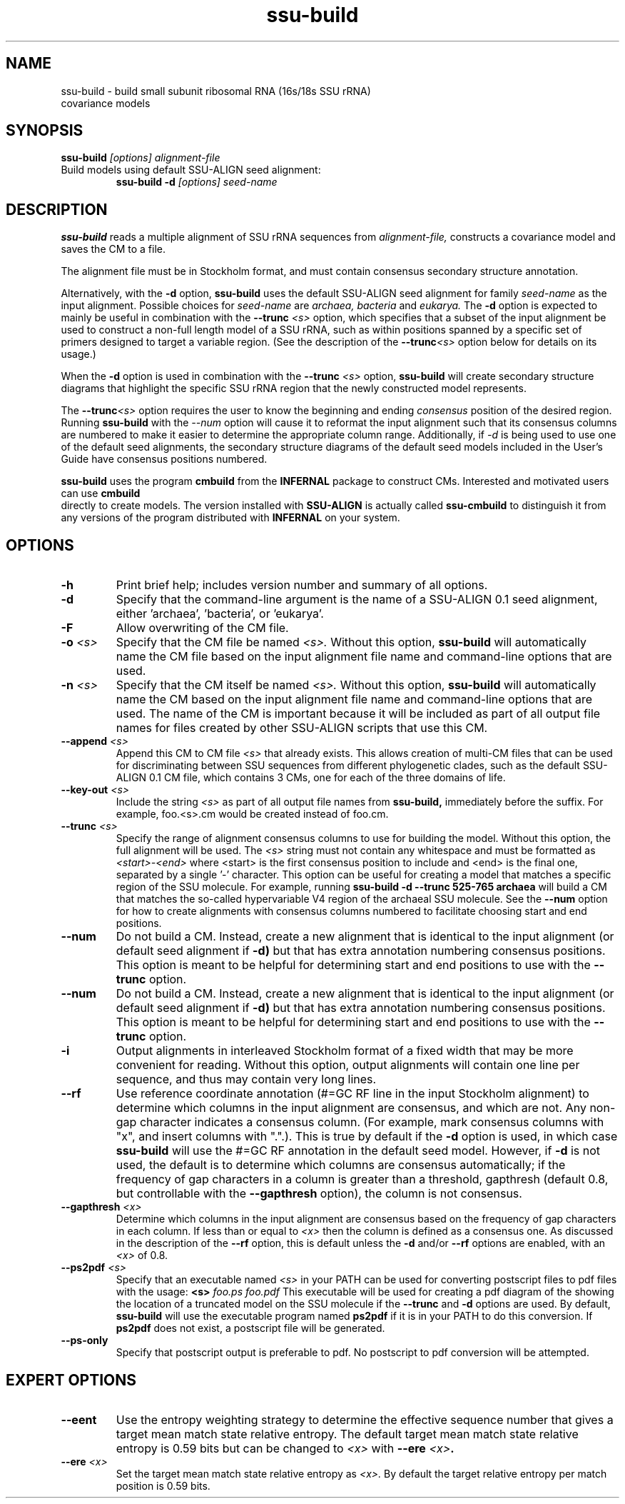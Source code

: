 .TH "ssu-build" 1 "@RELEASEDATE@" "@PACKAGE@ @RELEASE@" "@PACKAGE@ Manual"

.SH NAME
.TP 
ssu-build - build small subunit ribosomal RNA (16s/18s SSU rRNA) covariance models

.SH SYNOPSIS
.B ssu-build
.I [options]
.I alignment-file

.TP
Build models using default SSU-ALIGN seed alignment:
.B ssu-build -d 
.I [options]
.I seed-name

.SH DESCRIPTION

.PP
.B ssu-build
reads a multiple alignment of SSU rRNA sequences from 
.I alignment-file,
constructs a covariance model and saves the CM 
to a file. 
.PP
The alignment file must be in Stockholm format, and
must contain consensus secondary structure annotation.

.PP 
Alternatively, with the 
.B -d 
option, 
.B ssu-build 
uses the default SSU-ALIGN seed alignment for family
.I seed-name 
as the input alignment. Possible choices for
.I seed-name 
are 
.I archaea, 
.I bacteria 
and
.I eukarya.
The 
.B -d
option is expected to mainly be useful in combination
with the
.BI --trunc " <s>"
option, which specifies that a subset of the input alignment be used
to construct a non-full length model of a SSU rRNA, such as within
positions spanned by a specific set of primers designed to target a
variable region. (See the description of the
.BI --trunc <s>
option below for details on its usage.)

.PP
When the
.B -d 
option is used in combination with the
.BI --trunc " <s>"
option, 
.B ssu-build
will create secondary structure diagrams that highlight the specific
SSU rRNA region that the newly constructed model represents.

.PP
The 
.BI --trunc <s>
option requires the user to know the beginning and ending 
.I consensus
position of the desired region. Running
.B ssu-build
with the 
.I --num 
option will cause it to reformat the input alignment such that its
consensus columns are numbered to make it easier to determine the
appropriate column range. Additionally, if 
.I -d 
is being used to use one of the default seed alignments, the 
secondary structure diagrams of the default seed models included in the 
User's Guide have consensus positions numbered.


.PP
.B ssu-build
uses the program 
.B cmbuild 
from the 
.B INFERNAL
package to construct CMs. Interested and motivated users can use
.B cmbuild
 directly to create models. The version installed with 
.B SSU-ALIGN
is actually called 
.B ssu-cmbuild
to distinguish it from any versions of the program distributed 
with 
.B INFERNAL
on your system.

.SH OPTIONS

.TP
.B -h
Print brief help; includes version number and summary of
all options.

.TP
.B -d
Specify that the command-line argument is the name of a SSU-ALIGN 0.1
seed alignment, either 'archaea', 'bacteria', or 'eukarya'.

.TP
.B -F
Allow overwriting of the CM file. 

.TP
.BI -o " <s>"
Specify that the CM file be named 
.I <s>.
Without this option,
.B ssu-build
will automatically name the CM file based on the input alignment file
name and command-line options that are used.

.TP
.BI -n " <s>"
Specify that the CM itself be named 
.I <s>.
Without this option,
.B ssu-build
will automatically name the CM based on the input alignment file
name and command-line options that are used. The name of the CM is
important because it will be included as part of all output file names
for files created by other SSU-ALIGN scripts that use this CM.

.TP
.BI --append " <s>"
Append this CM to CM file 
.I <s>
that already exists. This allows creation of multi-CM files that can
be used for discriminating between SSU sequences from different
phylogenetic clades, such as the default SSU-ALIGN 0.1 CM file, which
contains 3 CMs, one for each of the three domains of life.

.TP
.BI --key-out " <s>"
Include the string 
.I <s>
as part of all output file names from
.B ssu-build,
immediately before the suffix. For example, foo.<s>.cm would be
created instead of foo.cm.

.TP
.BI --trunc " <s>"
Specify the range of alignment consensus columns to use for building
the model. 
Without this option, the full alignment will be used. The
.I <s>
string must not contain any whitespace and must be formatted as
.I <start>-<end>
where <start> is the first consensus position to include and <end> is
the final one, separated by a single '-' character.
This option can be useful for creating a model that matches
a specific region of the SSU molecule. For example, running
.B ssu-build -d --trunc " 525-765 archaea"
will build a CM that matches the so-called hypervariable V4 region of
the archaeal SSU molecule.
See the 
.B --num
option for how to create alignments with consensus columns numbered to
facilitate choosing start and end positions.

.TP
.BI --num
Do not build a CM. Instead, create a new alignment that is identical
to the input alignment (or default seed alignment if
.B -d) 
but that has extra annotation numbering consensus positions. This
option is meant to be helpful for determining start and end positions
to use with the
.B --trunc
option. 

.TP
.B --num
Do not build a CM. Instead, create a new alignment that is identical
to the input alignment (or default seed alignment if
.B -d) 
but that has extra annotation numbering consensus positions. This
option is meant to be helpful for determining start and end positions
to use with the
.B --trunc
option. 

.TP
.B -i
Output alignments in interleaved Stockholm format of a fixed width
that may be more convenient for reading. Without this option,
output alignments will contain one line per sequence, and thus may
contain very long lines. 

.TP
.B --rf
Use reference coordinate annotation (#=GC RF line in the input
Stockholm alignment) to determine which columns in the input alignment
are consensus, and
which are not. Any non-gap character indicates a consensus
column. (For example, mark consensus columns with "x", and insert
columns with ".".). This is true by default if the 
.B -d
option is used, in which case 
.B ssu-build
will use the #=GC RF annotation in the default seed model. 
However, if 
.B -d
is not used, the default is to determine which columns are consensus
automatically; if the frequency of gap characters in a column is
greater than a threshold, gapthresh (default 0.8, but controllable
with the 
.B --gapthresh 
option), the column is not consensus.

.TP
.BI --gapthresh " <x>"
Determine which columns in the input alignment are consensus based on
the frequency of gap characters in each column. If less than or equal
to 
.I <x>
then the column is defined as a consensus one. As discussed in the
description of the 
.B --rf
option, this is default unless the 
.B -d
and/or
.B --rf
options are enabled, with an
.I <x>
of 0.8. 

.TP
.BI --ps2pdf " <s>"
Specify that an executable named 
.I <s>
in your PATH can be used for converting postscript files to pdf files
with the usage: 
.BI <s> " foo.ps foo.pdf"
This executable will be used for creating a pdf diagram of the
showing the location of a truncated model on the SSU molecule if the 
.B --trunc 
and 
.B -d 
options are used.
By default, 
.B ssu-build
will use the executable program named 
.B ps2pdf 
if it is in your PATH to do this conversion. If 
.B ps2pdf 
does not exist, a postscript file will be generated.

.TP
.B --ps-only
Specify that postscript output is preferable to pdf. 
No postscript to pdf conversion will be attempted.

.SH EXPERT OPTIONS

.TP
.B --eent
Use the entropy weighting strategy to determine the effective sequence
number that gives a target mean match state relative entropy. 
The default target mean match state relative entropy is 0.59 bits but can be
changed to 
.I <x> 
with 
.BI --ere " <x>".

.TP 
.BI --ere " <x>"
Set the target mean match state relative entropy as 
.I <x>.
By default the target relative entropy per match position is 0.59 bits.
